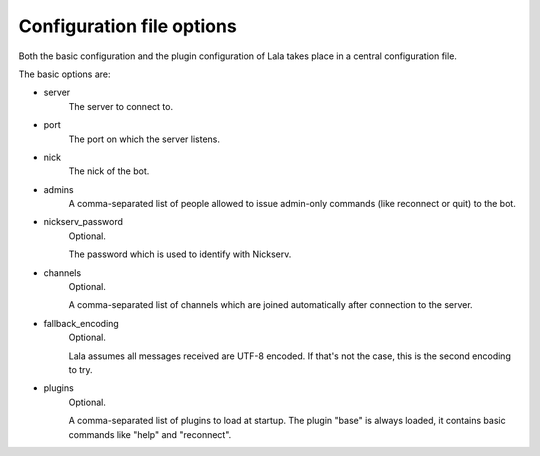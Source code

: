 Configuration file options
==========================

Both the basic configuration and the plugin configuration of Lala takes place
in a central configuration file.

The basic options are:

- server
    The server to connect to.

- port
    The port on which the server listens.

- nick
    The nick of the bot.

- admins
    A comma-separated list of people allowed to issue admin-only commands
    (like reconnect or quit) to the bot.

- nickserv_password
    Optional.

    The password which is used to identify with Nickserv.

- channels
    Optional.

    A comma-separated list of channels which are joined
    automatically after connection to the server.

- fallback_encoding
    Optional.

    Lala assumes all messages received are UTF-8 encoded. If
    that's not the case, this is the second encoding to try.

- plugins
    Optional.

    A comma-separated list of plugins to load at startup. The plugin "base"
    is always loaded, it contains basic commands like "help" and
    "reconnect".
